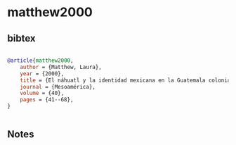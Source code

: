 * matthew2000




** bibtex

#+NAME: bibtex
#+BEGIN_SRC bibtex

@article{matthew2000,
    author = {Matthew, Laura},
    year = {2000},
    title = {El náhuatl y la identidad mexicana en la Guatemala colonial},
    journal = {Mesoamérica},
    volume = {40},
    pages = {41--68},
}


#+END_SRC




** Notes

